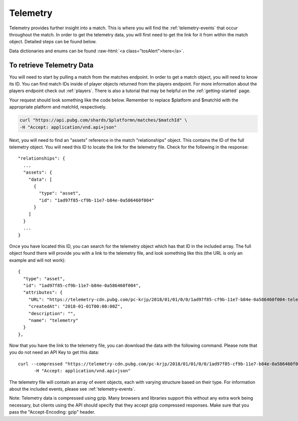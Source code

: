.. _telemetry:

Telemetry
=========
Telemetry provides further insight into a match. This is where you will find the :ref:`telemetry-events` that occur throughout the match. In order to get the telemetry data, you will first need to get the link for it from within the match object. Detailed steps can be found below.

.. role:: raw-html(raw)
   :format: html

Data dictionaries and enums can be found :raw-html:`<a class="tosAlert">here</a>`.

To retrieve Telemetry Data
---------------------------
You will need to start by pulling a match from the matches endpoint. In order to get a match object, you will need to know its ID. You can find match IDs inside of player objects returned from the players endpoint. For more information about the players endpoint check out :ref:`players`. There is also a tutorial that may be helpful on the :ref:`getting-started` page.

Your request should look something like the code below. Remember to replace $platform and $matchId with the appropriate platform and matchId, respectively.

.. code-block:: shell

  curl "https://api.pubg.com/shards/$platformn/matches/$matchId" \
  -H "Accept: application/vnd.api+json"

Next, you will need to find an "assets" reference in the match "relationships" object. This contains the ID of the full telemetry object. You will need this ID to locate the link for the telemetry file. Check for the following in the response::

  "relationships": {
    ...
    "assets": {
      "data": [
        {
          "type": "asset",
          "id": "1ad97f85-cf9b-11e7-b84e-0a586460f004"
        }
      ]
    }
    ...
  }

Once you have located this ID, you can search for the telemetry object which has that ID in the included array. The full object found there will provide you with a link to the telemetry file, and look something like this (the URL is only an example and will not work)::

  {
    "type": "asset",
    "id": "1ad97f85-cf9b-11e7-b84e-0a586460f004",
    "attributes": {
      "URL": "https://telemetry-cdn.pubg.com/pc-krjp/2018/01/01/0/0/1ad97f85-cf9b-11e7-b84e-0a586460f004-telemetry.json",
      "createdAt": "2018-01-01T00:00:00Z",
      "description": "",
      "name": "telemetry"
    }
  },

Now that you have the link to the telemetry file, you can download the data with the following command. Please note that you do not need an API Key to get this data::

  curl --compressed "https://telemetry-cdn.pubg.com/pc-krjp/2018/01/01/0/0/1ad97f85-cf9b-11e7-b84e-0a586460f004-telemetry.json" \
 	-H "Accept: application/vnd.api+json"

The telemetry file will contain an array of event objects, each with varying structure based on their type. For information about the included events, please see :ref:`telemetry-events`.

Note: Telemetry data is compressed using gzip. Many browsers and libraries support this without any extra work being necessary, but clients using the API should specify that they accept gzip compressed responses. Make sure that you pass the "Accept-Encoding: gzip" header.
